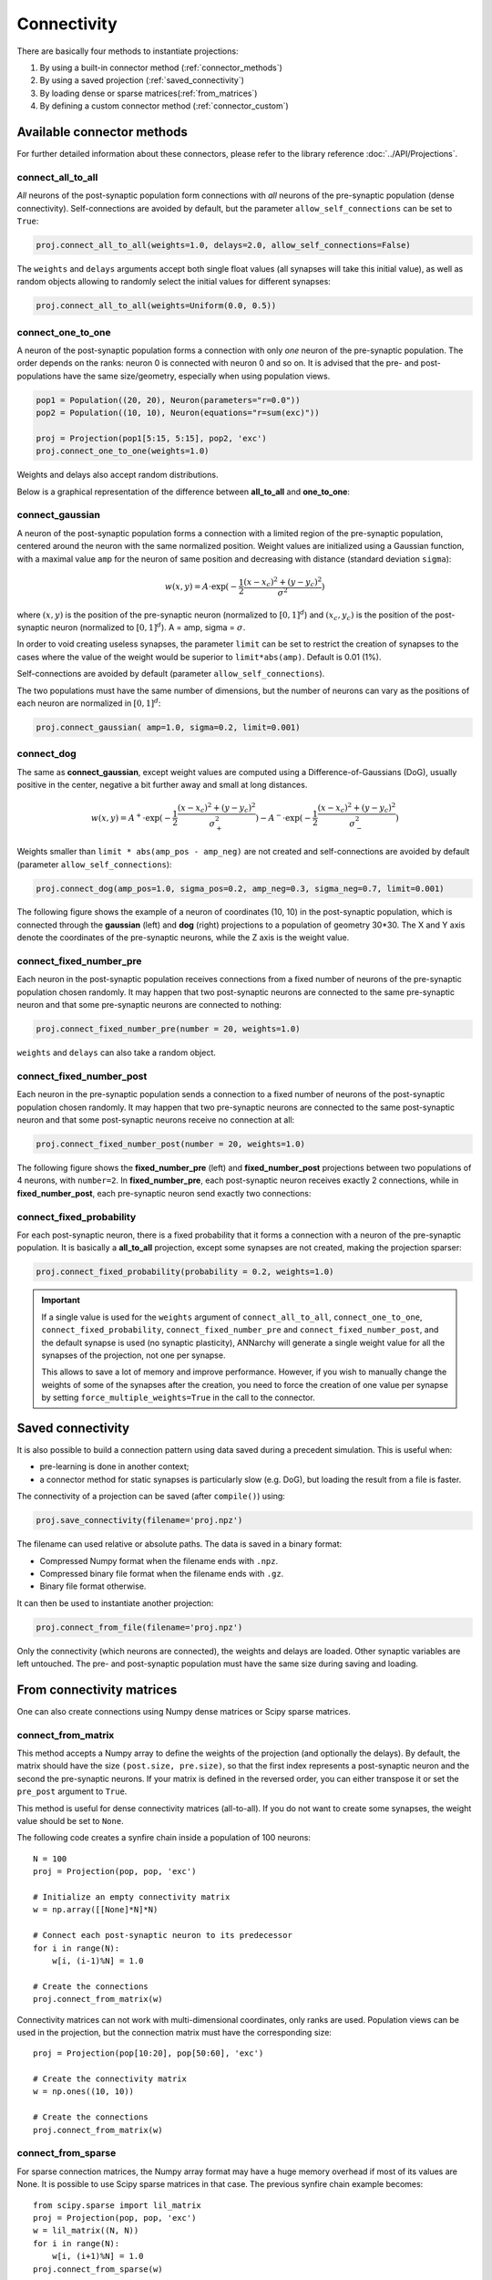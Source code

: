 *********************************
Connectivity
*********************************

There are basically four methods to instantiate projections:

1. By using a built-in connector method (:ref:`connector_methods`)
2. By using a saved projection (:ref:`saved_connectivity`)
3. By loading dense or sparse matrices(:ref:`from_matrices`)
4. By defining a custom connector method (:ref:`connector_custom`)

.. _connector_methods:

Available connector methods
=============================        

For further detailed information about these connectors, please refer to the library reference :doc:`../API/Projections`.
    
connect_all_to_all
-------------------------

*All* neurons of the post-synaptic population form connections with *all* neurons of the pre-synaptic population (dense connectivity). Self-connections are avoided by default, but the parameter ``allow_self_connections`` can be set to ``True``:

.. code-block:: python

    proj.connect_all_to_all(weights=1.0, delays=2.0, allow_self_connections=False) 
    
The ``weights`` and ``delays`` arguments accept both single float values (all synapses will take this initial value), as well as random objects allowing to randomly select the initial values for different synapses:
  
.. code-block:: python

    proj.connect_all_to_all(weights=Uniform(0.0, 0.5)) 

connect_one_to_one
------------------------

A neuron of the post-synaptic population forms a connection with only *one* neuron of the pre-synaptic population. The order depends on the ranks: neuron 0 is connected with neuron 0 and so on. It is advised that the pre- and post-populations have the same size/geometry, especially when using population views.

.. code-block:: python

    pop1 = Population((20, 20), Neuron(parameters="r=0.0"))
    pop2 = Population((10, 10), Neuron(equations="r=sum(exc)"))

    proj = Projection(pop1[5:15, 5:15], pop2, 'exc')
    proj.connect_one_to_one(weights=1.0) 

Weights and delays also accept random distributions.

Below is a graphical representation of the difference between **all_to_all** and **one_to_one**:

.. image:: ../_static/one2all.*
    :align: center
    :width: 70%


connect_gaussian
------------------

A neuron of the post-synaptic population forms a connection with a limited region of the pre-synaptic population, centered around the neuron with the same normalized position. Weight values are initialized using a Gaussian function, with a maximal value ``amp`` for the neuron of same position and decreasing with distance (standard deviation ``sigma``):

.. math:: 

    w(x, y) = A \cdot \exp(-\frac{1}{2}\frac{(x-x_c)^2+(y-y_c)^2}{\sigma^2})
    
where :math:`(x, y)` is the position of the pre-synaptic neuron (normalized to :math:`[0, 1]^d`) and :math:`(x_c, y_c)` is the position of the post-synaptic neuron (normalized to :math:`[0, 1]^d`). A = amp, sigma = :math:`\sigma`.

In order to void creating useless synapses, the parameter ``limit`` can be set to restrict the creation of synapses to the cases where the value of the weight would be superior to ``limit*abs(amp)``. Default is 0.01 (1%).

Self-connections are avoided by default (parameter ``allow_self_connections``). 

The two populations must have the same number of dimensions, but the number of neurons can vary as the positions of each neuron are normalized in :math:`[0, 1]^d`:

.. code-block:: python

    proj.connect_gaussian( amp=1.0, sigma=0.2, limit=0.001) 

connect_dog
----------------

The same as **connect_gaussian**, except weight values are computed using a Difference-of-Gaussians (DoG), usually positive in the center, negative a bit further away and small at long distances. 

.. math:: 

    w(x, y) = A^+ \cdot \exp(-\frac{1}{2}\frac{(x-x_c)^2+(y-y_c)^2}{\sigma_+^2}) -  A^- \cdot \exp(-\frac{1}{2}\frac{(x-x_c)^2+(y-y_c)^2}{\sigma_-^2})


Weights smaller than ``limit * abs(amp_pos - amp_neg)`` are not created and self-connections are avoided by default (parameter ``allow_self_connections``):


.. code-block:: python

    proj.connect_dog(amp_pos=1.0, sigma_pos=0.2, amp_neg=0.3, sigma_neg=0.7, limit=0.001) 
    

The following figure shows the example of a neuron of coordinates (10, 10) in the post-synaptic population, which is connected through the **gaussian** (left) and **dog** (right) projections to a population of geometry 30*30. The X and Y axis denote the coordinates of the pre-synaptic neurons, while the Z axis is the weight value.

.. image:: ../_static/gaussiandog.*
    :align: center
    :width: 100%


connect_fixed_number_pre
-----------------------------

Each neuron in the post-synaptic population receives connections from a fixed number of neurons of the pre-synaptic population chosen randomly. It may happen that two post-synaptic neurons are connected to the same pre-synaptic neuron and that some pre-synaptic neurons are connected to nothing:

.. code-block:: python

    proj.connect_fixed_number_pre(number = 20, weights=1.0) 
    
``weights`` and ``delays`` can also take a random object.

connect_fixed_number_post
-----------------------------

Each neuron in the pre-synaptic population sends a connection to a fixed number of neurons of the post-synaptic population chosen randomly. It may happen that two pre-synaptic neurons are connected to the same post-synaptic neuron and that some post-synaptic neurons receive no connection at all:

.. code-block:: python

    proj.connect_fixed_number_post(number = 20, weights=1.0) 

The following figure shows the **fixed_number_pre** (left) and **fixed_number_post** projections between two populations of 4 neurons, with ``number=2``. In **fixed_number_pre**, each post-synaptic neuron receives exactly 2 connections, while in **fixed_number_post**, each pre-synaptic neuron send exactly two connections:

.. image:: ../_static/fixed_number.*
    :align: center
    :width: 70%


connect_fixed_probability
-------------------------------

For each post-synaptic neuron, there is a fixed probability that it forms a connection with a neuron of the pre-synaptic population. It is basically a **all_to_all** projection, except some synapses are not created, making the projection sparser:  

.. code-block:: python

    proj.connect_fixed_probability(probability = 0.2, weights=1.0) 


.. important::

    If a single value is used for the ``weights`` argument of ``connect_all_to_all``, ``connect_one_to_one``, ``connect_fixed_probability``, ``connect_fixed_number_pre`` and ``connect_fixed_number_post``, and the default synapse is used (no synaptic plasticity), ANNarchy will generate a single weight value for all the synapses of the projection, not one per synapse.

    This allows to save a lot of memory and improve performance. However, if you wish to manually change the weights of some of the synapses after the creation, you need to force the creation of one value per synapse by setting ``force_multiple_weights=True`` in the call to the connector.


.. _saved_connectivity:

Saved connectivity
==================

It is also possible to build a connection pattern using data saved during a precedent simulation. This is useful when:

* pre-learning is done in another context;
* a connector method for static synapses is particularly slow (e.g. DoG), but loading the result from a file is faster.
  
The connectivity of a projection can be saved (after ``compile()``) using: 

.. code-block:: python

    proj.save_connectivity(filename='proj.npz')

The filename can used relative or absolute paths. The data is saved in a binary format:

* Compressed Numpy format when the filename ends with ``.npz``.
* Compressed binary file format when the filename ends with ``.gz``.
* Binary file format otherwise.

It can then be used to instantiate another projection: 

.. code-block:: python

    proj.connect_from_file(filename='proj.npz')

Only the connectivity (which neurons are connected), the weights and delays are loaded. Other synaptic variables are left untouched. The pre- and post-synaptic population must have the same size during saving and loading.

.. _from_matrices:

From connectivity matrices
==========================

One can also create connections using Numpy dense matrices or Scipy sparse matrices.


connect_from_matrix
-------------------

This method accepts a Numpy array to define the weights of the projection (and optionally the delays). By default, the matrix should have the size ``(post.size, pre.size)``, so that the first index represents a post-synaptic neuron and the second the pre-synaptic neurons. If your matrix is defined in the reversed order, you can either transpose it or set the ``pre_post`` argument to ``True``.

This method is useful for dense connectivity matrices (all-to-all). If you do not want to create some synapses, the weight value should be set to ``None``. 

The following code creates a synfire chain inside a population of 100 neurons::

    N = 100
    proj = Projection(pop, pop, 'exc')

    # Initialize an empty connectivity matrix
    w = np.array([[None]*N]*N)
    
    # Connect each post-synaptic neuron to its predecessor
    for i in range(N):
        w[i, (i-1)%N] = 1.0
    
    # Create the connections
    proj.connect_from_matrix(w)

Connectivity matrices can not work with multi-dimensional coordinates, only ranks are used. Population views can be used in the projection, but the connection matrix must have the corresponding size::

    proj = Projection(pop[10:20], pop[50:60], 'exc')
    
    # Create the connectivity matrix
    w = np.ones((10, 10))
    
    # Create the connections
    proj.connect_from_matrix(w)


connect_from_sparse
-------------------

For sparse connection matrices, the Numpy array format may have a huge memory overhead if most of its values are None. It is possible to use Scipy sparse matrices in that case. The previous synfire chain example becomes::

    from scipy.sparse import lil_matrix
    proj = Projection(pop, pop, 'exc')
    w = lil_matrix((N, N))
    for i in range(N):
        w[i, (i+1)%N] = 1.0
    proj.connect_from_sparse(w)

.. note::

    Contrary to ``connect_from_matrix()``, the first index of the sparse matrix represents the **pre-synaptic** neurons, not the post-synaptic ones. This is for compatibility with other neural simulators.

``connect_from_sparse()`` accepts ``lil_matrix``, ``csr_matrix`` and ``csc_matrix`` objects, although ``lil_matrix`` should be preferred for its simplicity of element access.

.. _connector_custom:

User-defined patterns
==================================

This section describes the creation of user-specific connection patterns in ANNarchy, if the available patterns are not enough. A connection pattern is simply implemented as a method returning a ``CSR`` (compressed sparse-row) object containing all the necessary information to create the synapses. 

A connector method must take on the first position the pre-synaptic population (or a subset of it) and on the second one the post-synaptic population. Other arguments are free, but should be passed when creating the projection.

.. code-block:: python

    probabilistic_pattern(pre, post, <other arguments>)

As an example, we will recreate the fixed_probability connector method, building synapses with a given probability. For this new pattern we need a weight value (common for all synapses) and a probability value as additional arguments. We consider that no delay is introduced in the synaptic transmission..

.. code-block:: python
    
    from ANNarchy import *

    def probabilistic_pattern(pre, post, weight, probability):

        synapses = CSR()

        ... pattern code comes here ...

        return synapses

fixed_probability in Python
------------------------------------

The connector method needs to return a ``CSR`` object storing the connectivity. For each post-synaptic neuron receiving synapses, a list of pre-synaptic ranks, weight values and delays must be added to the structure. If you use 2D or 3D populations you need to transform the coordinates into ranks with the ``rank_from_coordinates`` function. 

.. code-block:: python

    import random
    from ANNarchy import *
    
    def probabilistic_pattern(pre, post, weight, probability):
        # Create a compressed sparse row (CSR) structure for the connectivity matrix
        synapses = CSR()
        # For all neurons in the post-synaptic population
        for post_rank in xrange(post.size):
            # Decide which pre-synaptic neurons should form synapses
            ranks = []
            for pre_rank in xrange(pre.size):
                if random.random() < probability:
                    ranks.append(pre_rank)
            # Create weights and delays arrays of the same size
            values = [weight for i in xrange(len(ranks)) ]
            delays = [0 for i in xrange(len(ranks)) ]
            # Add this information to the CSR matrix
            synapses.add(post_rank, ranks, values, delays)
                    
        return synapses

The first *for* - loop iterates over all post-synaptic neurons in the projection. The inner *for* - loop decides for each of these neurons if a synapse with a pre-synaptic neuron should be created, based on the value ``probability`` provided as argument to the function.

The lists ``values`` and ``delays`` are then created with the same size as ``ranks`` (important!), and filled with the desired value. All this information is then fed into the CSR matrix using the ``add(post_rank, ranks, values, delays)`` method.

.. note::

    Building such connectivity matrices in Python can be extremely slow, as Python is not made for tight nested loops. If the construction of your network lasts too long, you should definitely write this function in **Cython**.

.. warning::

    The ``add()`` should be only called once per post-synaptic neuron! If not, ANNarchy will have to reorder its internal representations and this will be really slow.


**Usage of the pattern**

To use the pattern within a projection you provide the pattern method to the ``connect_with_func`` method of ``Projection``

.. code-block:: python

    proj = Projection(
        pre = In, 
        post = Out, 
        target = 'inh' 
    ).connect_with_func(method=probabilistic_pattern, weight=1.0, probability=0.3)   

``method`` is the method you just wrote. Extra arguments (other than ``pre`` and ``post``) should be passed with the same name. 

fixed_probability in Cython
------------------------------------

For this example, we will create a Cython file ``CustomPatterns.pyx`` in the same directory as the script. Its content should be relatively similar to the Python version, except some type definitions:

.. code-block:: cython

    # distutils: language = c++
    import random
    import ANNarchy
    cimport ANNarchy.core.cython_ext.Connector as Connector

    def probabilistic_pattern(pre, post, weight, probability):
        # Typedefs
        cdef Connector.CSR synapses
        cdef int post_rank, pre_rank
        cdef list ranks, values, delays

        # Create a compressed sparse row (CSR) structure for the connectivity matrix
        synapses = Connector.CSR()
        # For all neurons in the post-synaptic population
        for post_rank in xrange(post.size):
            # Decide which pre-synaptic neurons should form synapses
            ranks = []
            for pre_rank in xrange(pre.size):
                if random.random() < probability:
                    ranks.append(pre_rank)
            # Create weights and delays arrays of the same size
            values = [weight for i in xrange(len(ranks)) ]
            delays = [0 for i in xrange(len(ranks)) ]
            # Add this information to the CSR matrix
            synapses.add(post_rank, ranks, values, delays)
                    
        return synapses

The only differences with the Python code are:

* The module ``Connector`` where the ``CSR`` connection matrix class is defined should be cimported with:
  
.. code-block:: cython

    cimport ANNarchy.core.cython_ext.Connector as Connector

* Data structures should be declared with ``cdef`` at the beginning of the method:
  
.. code-block:: cython

    # Typedefs
    cdef Connector.CSR synapses
    cdef int post_rank, pre_rank
    cdef list ranks, values, delays 

To allow Cython to compile this file, we also need to provide with a kind of "Makefile" specifying that the code should be generated in C++, not C. This file should have the same name as the Cython file but end with ``.pyxbld``, here : ``CustomPatterns.pyxbld``.

  
.. code-block:: cython

    from distutils.extension import Extension

    def make_ext(modname, pyxfilename):
        return Extension(name=modname,
                         sources=[pyxfilename],
                         language="c++")

.. note::

    This ``.pyxbld`` is generic, you don't need to modify anything, except its name.


Now you can import the method ``probabilistic_pattern()`` into your Python code using the ``pyximport`` module of Cython and build the Projection normally:

.. code-block:: python

    import pyximport; pyximport.install()
    from CustomPatterns import probabilistic_pattern
    proj.connect_with_func(method=probabilistic_pattern, weight=1.0, probability=0.3)

Writing the connector in Cython can bring speedups up to 100x compared to Python if the projection has a lot of synapses.
